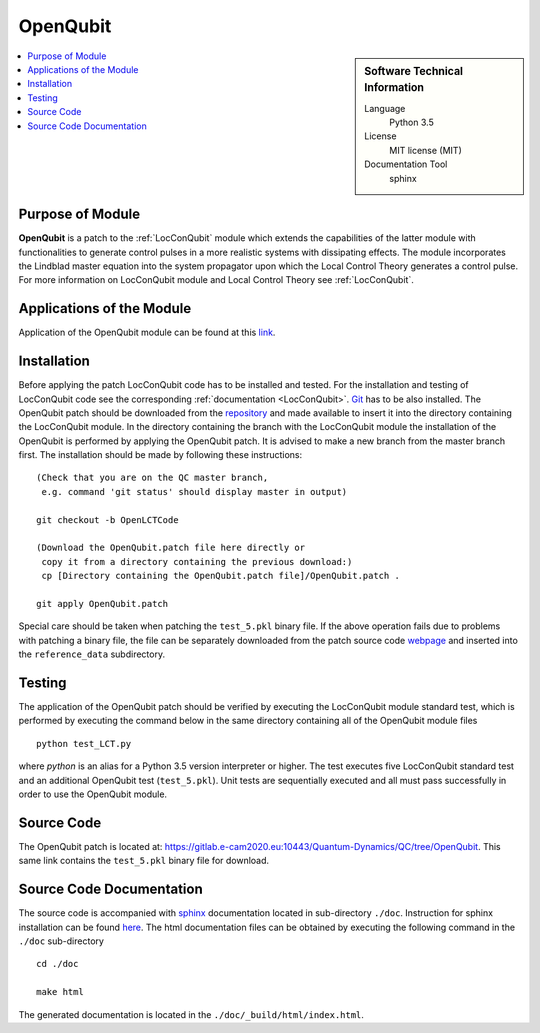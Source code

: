 .. _OpenQubit:

####################
OpenQubit
####################

.. sidebar:: Software Technical Information

  Language
    Python 3.5

  License
    MIT license (MIT)

  Documentation Tool
    sphinx

.. contents:: :local:


Purpose of Module
_________________

**OpenQubit** is a patch to the :ref:`LocConQubit` module which extends the capabilities of the latter module 
with functionalities to generate control pulses in a more realistic systems with dissipating effects. 
The module incorporates the Lindblad master equation into the system propagator upon which the Local 
Control Theory generates a control pulse. For more information on LocConQubit module and Local Control 
Theory see :ref:`LocConQubit`.


Applications of the Module
__________________________

Application of the OpenQubit module can be found at this `link <https://www.e-cam2020.eu/pilot-project-ibm/>`_.


Installation
____________

Before applying the patch LocConQubit code has to be installed  and tested. 
For the installation and testing of LocConQubit code see the corresponding :ref:`documentation <LocConQubit>`. 
`Git <https://git-scm.com/>`_ has to be also installed. 
The OpenQubit patch should be downloaded from the repository_ and made available to insert it into the 
directory containing the LocConQubit module. 
In the directory containing the branch with the LocConQubit module the installation of the OpenQubit is 
performed by applying the OpenQubit patch. 
It is advised to make a new branch from the master branch first. 
The installation should be made by following these instructions: 


::

        (Check that you are on the QC master branch,
         e.g. command 'git status' should display master in output)

        git checkout -b OpenLCTCode

        (Download the OpenQubit.patch file here directly or 
         copy it from a directory containing the previous download:)
         cp [Directory containing the OpenQubit.patch file]/OpenQubit.patch .

        git apply OpenQubit.patch


Special care should be taken when patching the ``test_5.pkl`` binary file. 
If the above operation fails due to problems with patching a binary file, the file can be separately 
downloaded from the patch source code webpage_ and inserted into the ``reference_data`` subdirectory. 

.. _git: https://git-scm.com/
.. _repository: webpage_
.. _webpage: https://gitlab.e-cam2020.eu:10443/Quantum-Dynamics/QC/tree/OpenQubit


Testing
_______

The application of the OpenQubit patch should be verified by executing the 
LocConQubit module standard test, which is performed by executing the command below in the
same directory containing all of the OpenQubit module files


::

        python test_LCT.py


where `python` is an alias for a Python 3.5 version interpreter or higher. 
The test executes five LocConQubit standard test and an additional OpenQubit test (``test_5.pkl``). 
Unit tests are sequentially executed and all must pass successfully in order to use the OpenQubit module. 



Source Code
___________

The OpenQubit patch is located at: https://gitlab.e-cam2020.eu:10443/Quantum-Dynamics/QC/tree/OpenQubit.
This same link contains the ``test_5.pkl`` binary file for download. 



Source Code Documentation
_________________________

The source code is accompanied with `sphinx <http://www.sphinx-doc.org/en/stable/>`_ documentation located in sub-directory ``./doc``. 
Instruction for sphinx installation can be found `here <http://www.sphinx-doc.org/en/stable/tutorial.html#install-sphinx>`_.
The html documentation files can be obtained by executing the following command in the ``./doc`` sub-directory

::

        cd ./doc

        make html

The generated documentation is located in the ``./doc/_build/html/index.html``.

